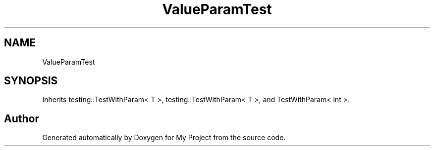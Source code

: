 .TH "ValueParamTest" 3 "Wed Feb 1 2023" "Version Version 0.0" "My Project" \" -*- nroff -*-
.ad l
.nh
.SH NAME
ValueParamTest
.SH SYNOPSIS
.br
.PP
.PP
Inherits testing::TestWithParam< T >, testing::TestWithParam< T >, and TestWithParam< int >\&.

.SH "Author"
.PP 
Generated automatically by Doxygen for My Project from the source code\&.
